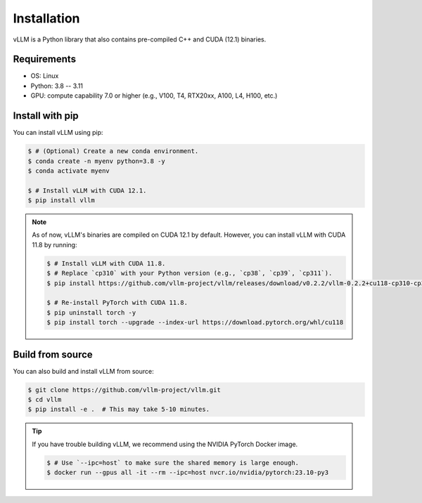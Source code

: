 .. _installation:

Installation
============

vLLM is a Python library that also contains pre-compiled C++ and CUDA (12.1) binaries.

Requirements
------------

* OS: Linux
* Python: 3.8 -- 3.11
* GPU: compute capability 7.0 or higher (e.g., V100, T4, RTX20xx, A100, L4, H100, etc.)

Install with pip
----------------

You can install vLLM using pip:

.. code-block:: console

    $ # (Optional) Create a new conda environment.
    $ conda create -n myenv python=3.8 -y
    $ conda activate myenv

    $ # Install vLLM with CUDA 12.1.
    $ pip install vllm

.. note::

    As of now, vLLM's binaries are compiled on CUDA 12.1 by default.
    However, you can install vLLM with CUDA 11.8 by running:

    .. code-block:: console

        $ # Install vLLM with CUDA 11.8.
        $ # Replace `cp310` with your Python version (e.g., `cp38`, `cp39`, `cp311`).
        $ pip install https://github.com/vllm-project/vllm/releases/download/v0.2.2/vllm-0.2.2+cu118-cp310-cp310-manylinux1_x86_64.whl

        $ # Re-install PyTorch with CUDA 11.8.
        $ pip uninstall torch -y
        $ pip install torch --upgrade --index-url https://download.pytorch.org/whl/cu118


.. _build_from_source:

Build from source
-----------------

You can also build and install vLLM from source:

.. code-block:: console

    $ git clone https://github.com/vllm-project/vllm.git
    $ cd vllm
    $ pip install -e .  # This may take 5-10 minutes.

.. tip::
    If you have trouble building vLLM, we recommend using the NVIDIA PyTorch Docker image.

    .. code-block:: console

        $ # Use `--ipc=host` to make sure the shared memory is large enough.
        $ docker run --gpus all -it --rm --ipc=host nvcr.io/nvidia/pytorch:23.10-py3
